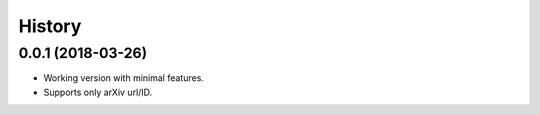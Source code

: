 .. :changelog:

History
-------

0.0.1 (2018-03-26)
++++++++++++++++++

* Working version with minimal features.
* Supports only arXiv url/ID.